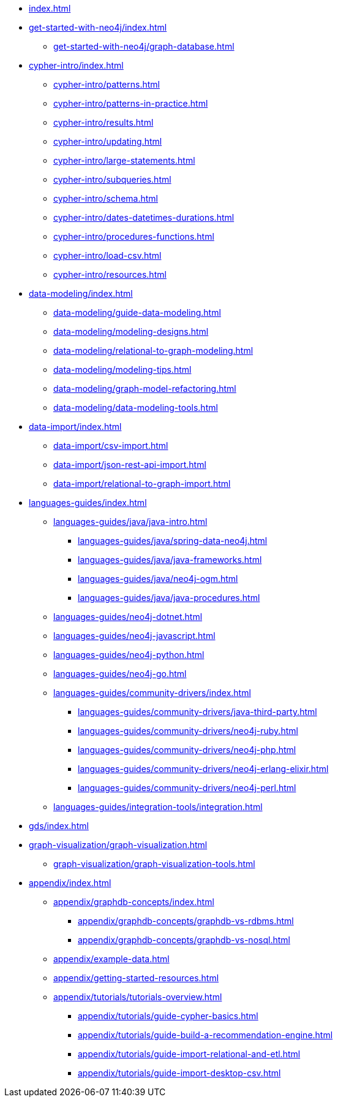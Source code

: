 * xref:index.adoc[]
* xref:get-started-with-neo4j/index.adoc[]
** xref:get-started-with-neo4j/graph-database.adoc[]
// ** xref:get-started-with-neo4j/graph-platform.adoc[]
* xref:cypher-intro/index.adoc[]
** xref:cypher-intro/patterns.adoc[]
** xref:cypher-intro/patterns-in-practice.adoc[]
** xref:cypher-intro/results.adoc[]
** xref:cypher-intro/updating.adoc[]
** xref:cypher-intro/large-statements.adoc[]
** xref:cypher-intro/subqueries.adoc[]
** xref:cypher-intro/schema.adoc[]
** xref:cypher-intro/dates-datetimes-durations.adoc[]
** xref:cypher-intro/procedures-functions.adoc[]
** xref:cypher-intro/load-csv.adoc[]
** xref:cypher-intro/resources.adoc[]
* xref:data-modeling/index.adoc[]
** xref:data-modeling/guide-data-modeling.adoc[]
** xref:data-modeling/modeling-designs.adoc[]
** xref:data-modeling/relational-to-graph-modeling.adoc[]
** xref:data-modeling/modeling-tips.adoc[]
** xref:data-modeling/graph-model-refactoring.adoc[]
** xref:data-modeling/data-modeling-tools.adoc[]
* xref:data-import/index.adoc[]
** xref:data-import/csv-import.adoc[]
** xref:data-import/json-rest-api-import.adoc[]
** xref:data-import/relational-to-graph-import.adoc[]
* xref:languages-guides/index.adoc[]
** xref:languages-guides/java/java-intro.adoc[]
*** xref:languages-guides/java/spring-data-neo4j.adoc[]
*** xref:languages-guides/java/java-frameworks.adoc[]
*** xref:languages-guides/java/neo4j-ogm.adoc[]
*** xref:languages-guides/java/java-procedures.adoc[]
** xref:languages-guides/neo4j-dotnet.adoc[]
** xref:languages-guides/neo4j-javascript.adoc[]
** xref:languages-guides/neo4j-python.adoc[]
** xref:languages-guides/neo4j-go.adoc[]
** xref:languages-guides/community-drivers/index.adoc[]
*** xref:languages-guides/community-drivers/java-third-party.adoc[]
*** xref:languages-guides/community-drivers/neo4j-ruby.adoc[]
*** xref:languages-guides/community-drivers/neo4j-php.adoc[]
*** xref:languages-guides/community-drivers/neo4j-erlang-elixir.adoc[]
*** xref:languages-guides/community-drivers/neo4j-perl.adoc[]
** xref:languages-guides/integration-tools/integration.adoc[]
* xref:gds/index.adoc[]
// ** xref:gds/end-to-end-example.adoc[]
* xref:graph-visualization/graph-visualization.adoc[]
** xref:graph-visualization/graph-visualization-tools.adoc[]
* xref:appendix/index.adoc[]
** xref:appendix/graphdb-concepts/index.adoc[]
*** xref:appendix/graphdb-concepts/graphdb-vs-rdbms.adoc[]
*** xref:appendix/graphdb-concepts/graphdb-vs-nosql.adoc[]
** xref:appendix/example-data.adoc[]
** xref:appendix/getting-started-resources.adoc[]
** xref:appendix/tutorials/tutorials-overview.adoc[]
*** xref:appendix/tutorials/guide-cypher-basics.adoc[]
*** xref:appendix/tutorials/guide-build-a-recommendation-engine.adoc[]
*** xref:appendix/tutorials/guide-import-relational-and-etl.adoc[]
*** xref:appendix/tutorials/guide-import-desktop-csv.adoc[]

